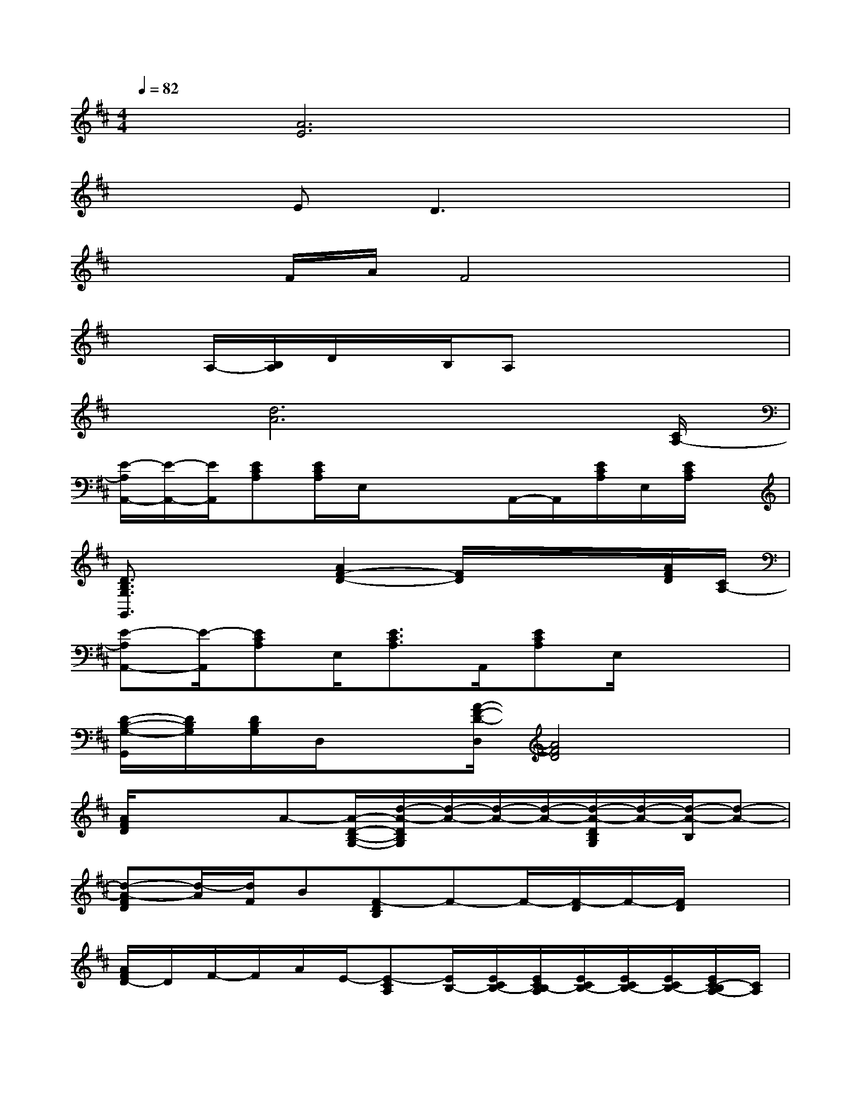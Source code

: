 X:1
T:
M:4/4
L:1/8
Q:1/4=82
K:D%2sharps
V:1
x[A6E6]x|
x2ED3x2|
x2F/2A/2F4x|
xA,/2-[B,/2A,/2]D/2x/2B,/2A,x3x/2|
x[d6A6]x/2[C/2A,/2-]|
[E/2-A,/2A,,/2-][E/2-A,,/2-][E/2A,,/2][ECA,][E/2C/2A,/2]E,/2xx/2A,,/2-A,,/2[E/2C/2A,/2]E,/2[E/2C/2A,/2]x/2|
[D3/2B,3/2G,3/2G,,3/2]xx/2[A2F2-D2-][F/2D/2]x/2x/2x/2[A/2F/2D/2][C/2A,/2-]|
[E-A,A,,-][E/2-A,,/2][ECA,]E,/2[E3/2C3/2A,3/2]A,,/2[ECA,]E,/2x/2x|
[D/2-B,/2-G,/2-G,,/2][D/2B,/2G,/2][D/2B,/2G,/2]D,/2x[A/2-F/2-D/2-D,/2][A4F4D4]x/2|
[A/2F/2D/2]xx/2A-[A/2-D/2-B,/2-G,/2-][d/2-A/2-D/2B,/2G,/2][d/2-A/2-][d/2-A/2-][d/2-A/2-][d/2-A/2-D/2B,/2G,/2][d/2-A/2-][d/2-A/2-B,/2][d-A-]|
[d-A-FD][d/2-A/2][d/2F/2]B[F-DB,]F-F/2-[F/2-D/2]F/2-[F/2D/2]x|
[A/2F/2D/2-]D/2F/2-F/2A/2E/2-[E-CA,][E/2B,/2-][E/2C/2B,/2-][E/2C/2B,/2-A,/2][E/2C/2B,/2-][E/2C/2B,/2-][E/2C/2B,/2-][E/2C/2-B,/2A,/2-][C/2A,/2]|
[G-DB,G,]G/2-[G/2D/2B,/2G,/2][D/2-B,/2G,/2]D/2-[DB,-G,]B,/2-[D/2B,/2-G,/2][D/2B,/2-G,/2]B,/2-[D/2B,/2-G,/2][B,/2-G,/2][D/2B,/2G,/2]x/2|
[AG-FD]G/2-G/2[A/2F/2D/2-]D/2-[A/2-F/2D/2-A,/2-][A/2D/2A,/2-]A,/2-A,/2-[A/2F/2D/2A,/2-]A,/2[A/2-F/2E/2-D/2][A/2-E/2-D/2][e/2-A/2G/2-F/2E/2-D/2][e/2-G/2-E/2-]|
[e-AG-FE-D][e/2-G/2-E/2-][e/2-G/2-E/2-D/2][e/2-A/2G/2-F/2E/2-D/2][e/2-G/2-E/2-][eAG-FE-D][GE][A/2F/2D/2]x/2x/2x/2A|
[ECA,]A/2-A/2-[A/2E/2C/2-A,/2]C/2[E/2C/2B,/2-A,/2]B,-[B,/2-A,/2]B,/2-[E/2B,/2-][B/2-E/2C/2B,/2A,/2][B/2-C/2][B/2-E/2C/2A,/2]B/2-